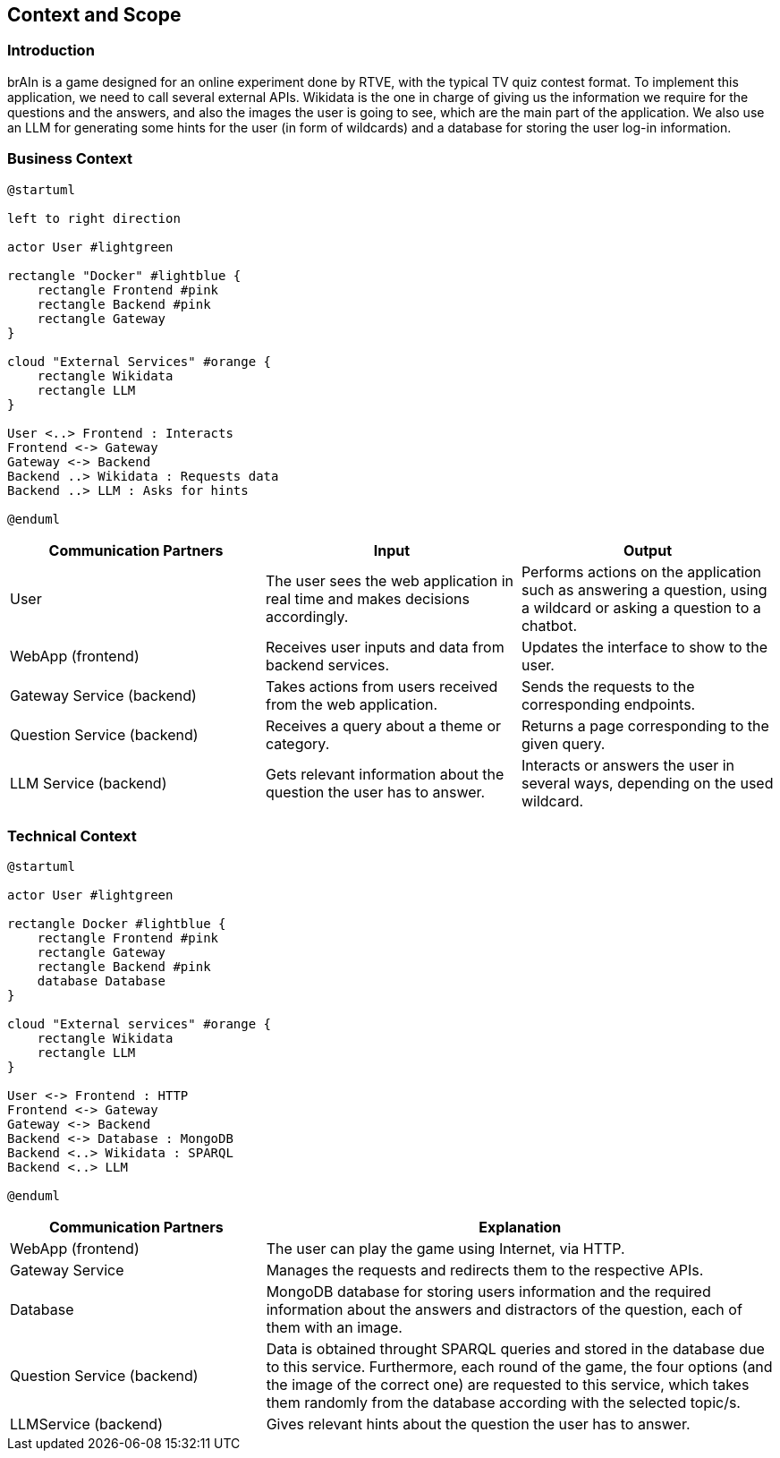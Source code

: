ifndef::imagesdir[:imagesdir: ../images]

[[section-context-and-scope]]
== Context and Scope


ifdef::arc42help[]
[role="arc42help"]
****
.Contents
Context and scope - as the name suggests - delimits your system (i.e. your scope) from all its communication partners
(neighboring systems and users, i.e. the context of your system). It thereby specifies the external interfaces.

If necessary, differentiate the business context (domain specific inputs and outputs) from the technical context (channels, protocols, hardware).

.Motivation
The domain interfaces and technical interfaces to communication partners are among your system's most critical aspects. Make sure that you completely understand them.

.Form
Various options:

* Context diagrams
* Lists of communication partners and their interfaces.


.Further Information

See https://docs.arc42.org/section-3/[Context and Scope] in the arc42 documentation.

****
endif::arc42help[]

=== Introduction
brAIn is a game designed for an online experiment done by RTVE, with the typical TV quiz contest format. To implement this application, we need to call several external APIs. Wikidata is the one in charge of giving us the information we require for the questions and the answers, and also the images the user is going to see, which are the main part of the application. We also use an LLM for generating some hints for the user (in form of wildcards) and a database for storing the user log-in information.

=== Business Context

ifdef::arc42help[]
[role="arc42help"]
****
.Contents
Specification of *all* communication partners (users, IT-systems, ...) with explanations of domain specific inputs and outputs or interfaces.
Optionally you can add domain specific formats or communication protocols.

.Motivation
All stakeholders should understand which data are exchanged with the environment of the system.

.Form
All kinds of diagrams that show the system as a black box and specify the domain interfaces to communication partners.

Alternatively (or additionally) you can use a table.
The title of the table is the name of your system, the three columns contain the name of the communication partner, the inputs, and the outputs.

****
endif::arc42help[]

[plantuml]
----
@startuml

left to right direction

actor User #lightgreen

rectangle "Docker" #lightblue {
    rectangle Frontend #pink
    rectangle Backend #pink
    rectangle Gateway
}

cloud "External Services" #orange {
    rectangle Wikidata
    rectangle LLM
}

User <..> Frontend : Interacts
Frontend <-> Gateway
Gateway <-> Backend
Backend ..> Wikidata : Requests data
Backend ..> LLM : Asks for hints

@enduml
----

[options="header",cols="1,1,1"]
|===
|Communication Partners | Input | Output
|User | The user sees the web application in real time and makes decisions accordingly.|Performs actions on the application such as answering a question, using a wildcard or asking a question to a chatbot.
|WebApp (frontend) |Receives user inputs and data from backend services.|Updates the interface to show to the user.
|Gateway Service (backend) |Takes actions from users received from the web application.|Sends the requests to the corresponding endpoints.
|Question Service (backend) |Receives a query about a theme or category.|Returns a page corresponding to the given query.
|LLM Service (backend) |Gets relevant information about the question the user has to answer.|Interacts or answers the user in several ways, depending on the used wildcard.
|===

=== Technical Context

ifdef::arc42help[]
[role="arc42help"]
****
.Contents
Technical interfaces (channels and transmission media) linking your system to its environment. In addition a mapping of domain specific input/output to the channels, i.e. an explanation which I/O uses which channel.

.Motivation
Many stakeholders make architectural decision based on the technical interfaces between the system and its context. Especially infrastructure or hardware designers decide these technical interfaces.

.Form
E.g. UML deployment diagram describing channels to neighboring systems,
together with a mapping table showing the relationships between channels and input/output.

****
endif::arc42help[]

[plantuml]
----
@startuml

actor User #lightgreen

rectangle Docker #lightblue {
    rectangle Frontend #pink
    rectangle Gateway
    rectangle Backend #pink
    database Database
}

cloud "External services" #orange {
    rectangle Wikidata
    rectangle LLM
}

User <-> Frontend : HTTP
Frontend <-> Gateway
Gateway <-> Backend
Backend <-> Database : MongoDB
Backend <..> Wikidata : SPARQL
Backend <..> LLM

@enduml
----

[options="header",cols="1,2"]
|===
|Communication Partners|Explanation
|WebApp (frontend) |The user can play the game using Internet, via HTTP.
|Gateway Service |Manages the requests and redirects them to the respective APIs.
|Database |MongoDB database for storing users information and the required information about the answers and distractors of the question, each of them with an image.
|Question Service (backend) |Data is obtained throught SPARQL queries and stored in the database due to this service. Furthermore, each round of the game, the four options (and the image of the correct one) are requested to this service, which takes them randomly from the database according with the selected topic/s.
|LLMService (backend) |Gives relevant hints about the question the user has to answer.
|===